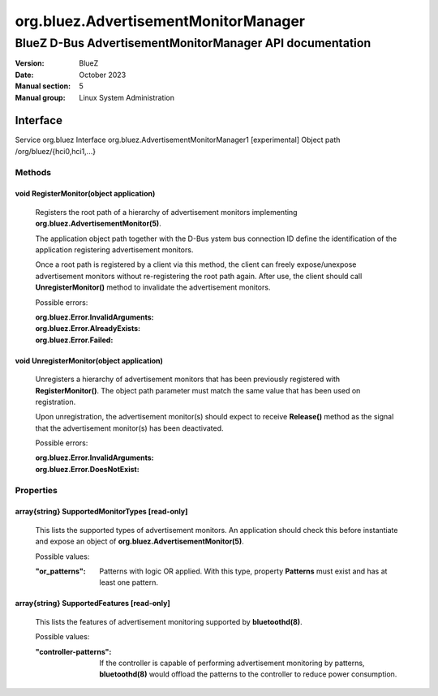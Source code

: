 =====================================
org.bluez.AdvertisementMonitorManager
=====================================

---------------------------------------------------------
BlueZ D-Bus AdvertisementMonitorManager API documentation
---------------------------------------------------------

:Version: BlueZ
:Date: October 2023
:Manual section: 5
:Manual group: Linux System Administration

Interface
=========

Service		org.bluez
Interface	org.bluez.AdvertisementMonitorManager1 [experimental]
Object path	/org/bluez/{hci0,hci1,...}

Methods
-------

void RegisterMonitor(object application)
````````````````````````````````````````

	Registers the root path of a hierarchy of advertisement monitors
	implementing **org.bluez.AdvertisementMonitor(5)**.

	The application object path together with the D-Bus ystem bus
	connection ID define the identification of the application registering
	advertisement monitors.

	Once a root path is registered by a client via this method, the client
	can freely expose/unexpose advertisement monitors without re-registering
	the root path again. After use, the client should call
	**UnregisterMonitor()** method to invalidate the advertisement monitors.

	Possible errors:

	:org.bluez.Error.InvalidArguments:
	:org.bluez.Error.AlreadyExists:
	:org.bluez.Error.Failed:

void UnregisterMonitor(object application)
``````````````````````````````````````````

	Unregisters a hierarchy of advertisement monitors that has been
	previously registered with **RegisterMonitor()**. The object path
	parameter must match the same value that has been used on registration.

	Upon unregistration, the advertisement monitor(s) should expect to
	receive **Release()** method as the signal that the advertisement
	monitor(s) has been deactivated.

	Possible errors:

	:org.bluez.Error.InvalidArguments:
	:org.bluez.Error.DoesNotExist:

Properties
----------

array{string} SupportedMonitorTypes [read-only]
```````````````````````````````````````````````

	This lists the supported types of advertisement monitors. An application
	should check this before instantiate and expose an object of
	**org.bluez.AdvertisementMonitor(5)**.

	Possible values:

	:"or_patterns":

		Patterns with logic OR applied. With this type, property
		**Patterns** must exist and has at least one pattern.

array{string} SupportedFeatures [read-only]
```````````````````````````````````````````

	This lists the features of advertisement monitoring supported by
	**bluetoothd(8)**.

	Possible values:

	:"controller-patterns":

		If the controller is capable of performing advertisement
		monitoring by patterns, **bluetoothd(8)** would offload the
		patterns to the controller to reduce power consumption.
